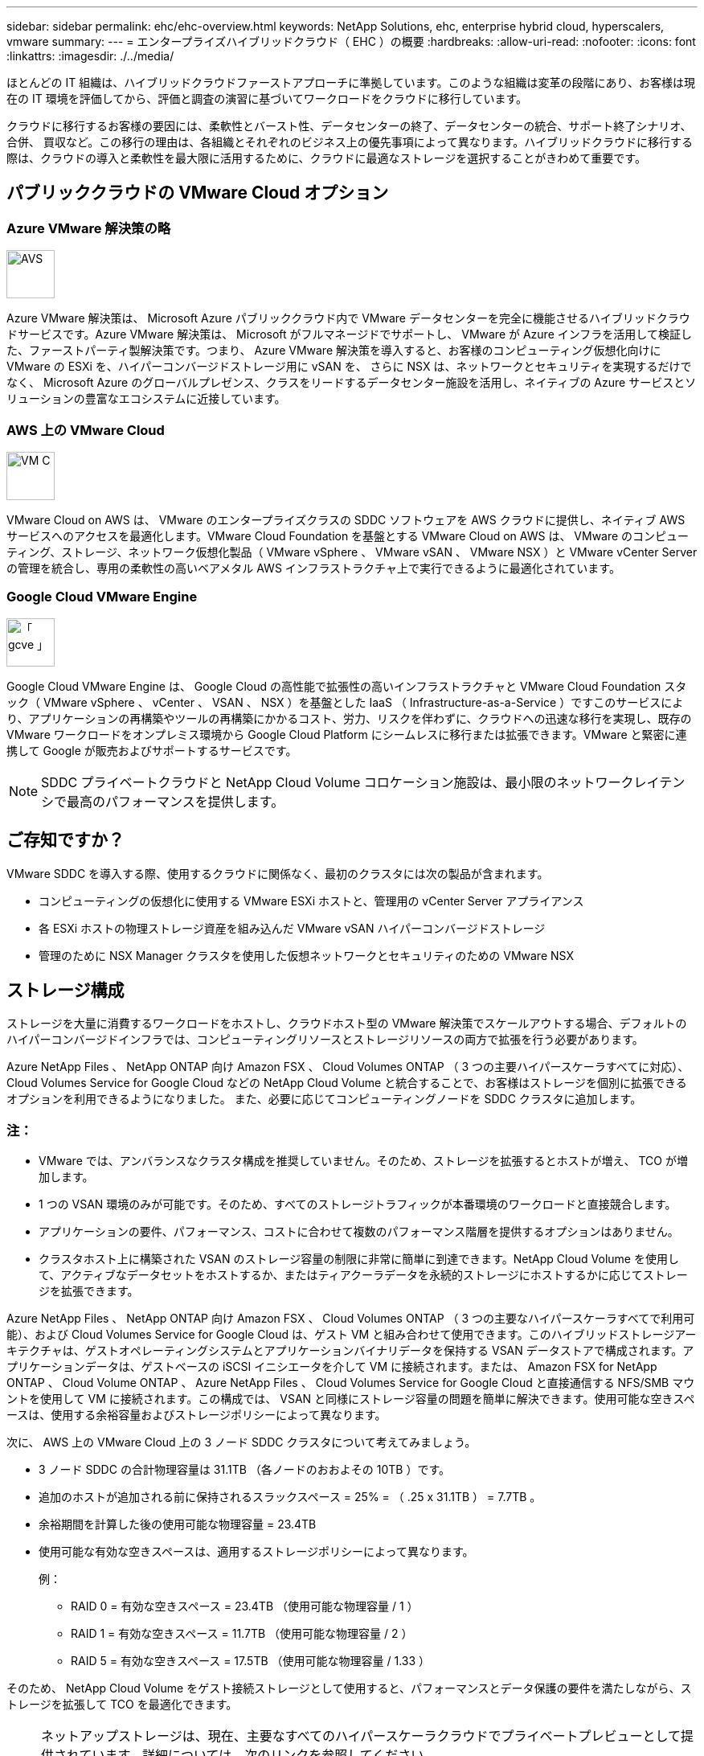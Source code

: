 ---
sidebar: sidebar 
permalink: ehc/ehc-overview.html 
keywords: NetApp Solutions, ehc, enterprise hybrid cloud, hyperscalers, vmware 
summary:  
---
= エンタープライズハイブリッドクラウド（ EHC ）の概要
:hardbreaks:
:allow-uri-read: 
:nofooter: 
:icons: font
:linkattrs: 
:imagesdir: ./../media/


[role="lead"]
ほとんどの IT 組織は、ハイブリッドクラウドファーストアプローチに準拠しています。このような組織は変革の段階にあり、お客様は現在の IT 環境を評価してから、評価と調査の演習に基づいてワークロードをクラウドに移行しています。

クラウドに移行するお客様の要因には、柔軟性とバースト性、データセンターの終了、データセンターの統合、サポート終了シナリオ、合併、 買収など。この移行の理由は、各組織とそれぞれのビジネス上の優先事項によって異なります。ハイブリッドクラウドに移行する際は、クラウドの導入と柔軟性を最大限に活用するために、クラウドに最適なストレージを選択することがきわめて重要です。



== パブリッククラウドの VMware Cloud オプション



=== Azure VMware 解決策の略

image::avs-logo.png[AVS,60,60]

Azure VMware 解決策は、 Microsoft Azure パブリッククラウド内で VMware データセンターを完全に機能させるハイブリッドクラウドサービスです。Azure VMware 解決策は、 Microsoft がフルマネージドでサポートし、 VMware が Azure インフラを活用して検証した、ファーストパーティ製解決策です。つまり、 Azure VMware 解決策を導入すると、お客様のコンピューティング仮想化向けに VMware の ESXi を、ハイパーコンバージドストレージ用に vSAN を、 さらに NSX は、ネットワークとセキュリティを実現するだけでなく、 Microsoft Azure のグローバルプレゼンス、クラスをリードするデータセンター施設を活用し、ネイティブの Azure サービスとソリューションの豊富なエコシステムに近接しています。



=== AWS 上の VMware Cloud

image::vmc-logo.png[VM C,60,60]

VMware Cloud on AWS は、 VMware のエンタープライズクラスの SDDC ソフトウェアを AWS クラウドに提供し、ネイティブ AWS サービスへのアクセスを最適化します。VMware Cloud Foundation を基盤とする VMware Cloud on AWS は、 VMware のコンピューティング、ストレージ、ネットワーク仮想化製品（ VMware vSphere 、 VMware vSAN 、 VMware NSX ）と VMware vCenter Server の管理を統合し、専用の柔軟性の高いベアメタル AWS インフラストラクチャ上で実行できるように最適化されています。



=== Google Cloud VMware Engine

image::gcve-logo.png[「 gcve 」,60,60]

Google Cloud VMware Engine は、 Google Cloud の高性能で拡張性の高いインフラストラクチャと VMware Cloud Foundation スタック（ VMware vSphere 、 vCenter 、 VSAN 、 NSX ）を基盤とした IaaS （ Infrastructure-as-a-Service ）ですこのサービスにより、アプリケーションの再構築やツールの再構築にかかるコスト、労力、リスクを伴わずに、クラウドへの迅速な移行を実現し、既存の VMware ワークロードをオンプレミス環境から Google Cloud Platform にシームレスに移行または拡張できます。VMware と緊密に連携して Google が販売およびサポートするサービスです。


NOTE: SDDC プライベートクラウドと NetApp Cloud Volume コロケーション施設は、最小限のネットワークレイテンシで最高のパフォーマンスを提供します。



== ご存知ですか？

VMware SDDC を導入する際、使用するクラウドに関係なく、最初のクラスタには次の製品が含まれます。

* コンピューティングの仮想化に使用する VMware ESXi ホストと、管理用の vCenter Server アプライアンス
* 各 ESXi ホストの物理ストレージ資産を組み込んだ VMware vSAN ハイパーコンバージドストレージ
* 管理のために NSX Manager クラスタを使用した仮想ネットワークとセキュリティのための VMware NSX




== ストレージ構成

ストレージを大量に消費するワークロードをホストし、クラウドホスト型の VMware 解決策でスケールアウトする場合、デフォルトのハイパーコンバージドインフラでは、コンピューティングリソースとストレージリソースの両方で拡張を行う必要があります。

Azure NetApp Files 、 NetApp ONTAP 向け Amazon FSX 、 Cloud Volumes ONTAP （ 3 つの主要ハイパースケーラすべてに対応）、 Cloud Volumes Service for Google Cloud などの NetApp Cloud Volume と統合することで、お客様はストレージを個別に拡張できるオプションを利用できるようになりました。 また、必要に応じてコンピューティングノードを SDDC クラスタに追加します。



=== 注：

* VMware では、アンバランスなクラスタ構成を推奨していません。そのため、ストレージを拡張するとホストが増え、 TCO が増加します。
* 1 つの VSAN 環境のみが可能です。そのため、すべてのストレージトラフィックが本番環境のワークロードと直接競合します。
* アプリケーションの要件、パフォーマンス、コストに合わせて複数のパフォーマンス階層を提供するオプションはありません。
* クラスタホスト上に構築された VSAN のストレージ容量の制限に非常に簡単に到達できます。NetApp Cloud Volume を使用して、アクティブなデータセットをホストするか、またはティアクーラデータを永続的ストレージにホストするかに応じてストレージを拡張できます。


Azure NetApp Files 、 NetApp ONTAP 向け Amazon FSX 、 Cloud Volumes ONTAP （ 3 つの主要なハイパースケーラすべてで利用可能）、および Cloud Volumes Service for Google Cloud は、ゲスト VM と組み合わせて使用できます。このハイブリッドストレージアーキテクチャは、ゲストオペレーティングシステムとアプリケーションバイナリデータを保持する VSAN データストアで構成されます。アプリケーションデータは、ゲストベースの iSCSI イニシエータを介して VM に接続されます。または、 Amazon FSX for NetApp ONTAP 、 Cloud Volume ONTAP 、 Azure NetApp Files 、 Cloud Volumes Service for Google Cloud と直接通信する NFS/SMB マウントを使用して VM に接続されます。この構成では、 VSAN と同様にストレージ容量の問題を簡単に解決できます。使用可能な空きスペースは、使用する余裕容量およびストレージポリシーによって異なります。

次に、 AWS 上の VMware Cloud 上の 3 ノード SDDC クラスタについて考えてみましょう。

* 3 ノード SDDC の合計物理容量は 31.1TB （各ノードのおおよその 10TB ）です。
* 追加のホストが追加される前に保持されるスラックスペース = 25% = （ .25 x 31.1TB ） = 7.7TB 。
* 余裕期間を計算した後の使用可能な物理容量 = 23.4TB
* 使用可能な有効な空きスペースは、適用するストレージポリシーによって異なります。
+
例：

+
** RAID 0 = 有効な空きスペース = 23.4TB （使用可能な物理容量 / 1 ）
** RAID 1 = 有効な空きスペース = 11.7TB （使用可能な物理容量 / 2 ）
** RAID 5 = 有効な空きスペース = 17.5TB （使用可能な物理容量 / 1.33 ）




そのため、 NetApp Cloud Volume をゲスト接続ストレージとして使用すると、パフォーマンスとデータ保護の要件を満たしながら、ストレージを拡張して TCO を最適化できます。

[NOTE]
====
ネットアップストレージは、現在、主要なすべてのハイパースケーラクラウドでプライベートプレビューとして提供されています。詳細については、次のリンクを参照してください。

link:https://blogs.vmware.com/cloud/2021/12/01/vmware-cloud-on-aws-going-big-reinvent2021/["AWS のネイティブデータストアとしての FSX ONTAP"]
link:https://azure.microsoft.com/en-us/updates/azure-netapp-files-datastores-for-azure-vmware-solution-is-coming-soon/["Azure のネイティブデータストアとしての Azure NetApp Files （ ANF"]
link:https://www.netapp.com/google-cloud/google-cloud-vmware-engine-registration/["GCP のネイティブデータストアとしての Cloud Volumes Service （ CVS ）"]

====


=== 覚えておいてください

* ハイブリッドストレージモデルでは、ホスト自体にも近接しているため、特定のレイテンシ要件に対処するために、 VSAN データストアにティア 1 または高優先度のワークロードを配置します。トランザクションのレイテンシが許容されるワークロード VM には、ゲスト内メカニズムを使用します。
* NetApp SnapMirror ® テクノロジを使用して、オンプレミスの ONTAP システムから Cloud Volumes ONTAP または Amazon FSX for NetApp ONTAP にワークロードデータをレプリケートすることで、ブロックレベルのメカニズムによって移行を簡易化できます。これは、 Azure NetApp Files および Cloud Volume サービスには適用されません。Azure NetApp Files または Cloud Volume サービスにデータを移行するには、使用するファイルプロトコルに応じて、 NetApp XCP 、 Cloud Sync 、 rysnc 、 robocopy を使用してください。
* テストでは、該当する SDDC からストレージにアクセスする際のレイテンシが 2 ～ 4 ミリ秒増加しました。ストレージをマッピングする際には、このレイテンシをアプリケーション要件に考慮してください。
* テストフェイルオーバーおよび実際のフェイルオーバー時にゲスト接続ストレージをマウントする場合は、 iSCSI イニシエータが再設定されていること、 SMB 共有の DNS が更新されていること、および NFS マウントポイントが fstab で更新されていることを確認してください。
* ゲスト内の Microsoft Multipath I/O （ MPIO ；マルチパス I/O ）、ファイアウォール、ディスクタイムアウトのレジストリ設定が VM 内で適切に設定されていることを確認します。



NOTE: この環境ゲスト接続ストレージのみ。



== ネットアップのクラウドストレージのメリット

ネットアップのクラウドストレージには次のようなメリットがあります。

* コンピューティングとストレージの別々にストレージを拡張できるため、コンピューティングとストレージの密度が向上します。
* ホスト数を削減し、全体的な TCO を削減できます。
* コンピューティングノードの障害は、ストレージのパフォーマンスには影響しません。
* Azure NetApp Files のボリュームの形状変更と動的なサービスレベル機能を使用すると、安定状態のワークロードのサイジングによってコストを最適化し、オーバープロビジョニングを防止できます。
* Cloud Volumes ONTAP の Storage Efficiency 、クラウド階層化、インスタンスタイプの変更機能を使用すると、ストレージの追加や拡張を最適な方法で行うことができます。
* ストレージリソースのオーバープロビジョニングは、必要な場合にのみ発生します。
* 効率的な Snapshot コピーとクローンにより、パフォーマンスに影響を与えることなく迅速にコピーを作成できます。
* Snapshot コピーからの迅速なリカバリを使用して、ランサムウェア攻撃に対処できます。
* 複数のリージョン間で効率的なブロック転送ベースのリージョナルディザスタリカバリと統合されたバックアップブロックレベルを提供することで、 RPO と RTO が向上します。




== 前提条件

* SnapMirror テクノロジやその他の関連するデータ移行メカニズムが有効になっている。オンプレミスから任意のハイパースケーラクラウドまで、さまざまな接続オプションがあります。適切なパスを使用し、関連するネットワークチームと連携します。
* 本ドキュメントの作成時点で使用可能な唯一のオプションは、ゲスト内ストレージでした。


[NOTE]
====
ネットアップストレージは、現在、主要なすべてのハイパースケーラクラウドでプライベートプレビューとして提供されています。詳細については、次のリンクを参照してください。

link:https://blogs.vmware.com/cloud/2021/12/01/vmware-cloud-on-aws-going-big-reinvent2021/["AWS のネイティブデータストアとしての FSX ONTAP"]
link:https://azure.microsoft.com/en-us/updates/azure-netapp-files-datastores-for-azure-vmware-solution-is-coming-soon/["Azure のネイティブデータストアとしての Azure NetApp Files （ ANF"]
link:https://www.netapp.com/google-cloud/google-cloud-vmware-engine-registration/["GCP のネイティブデータストアとしての Cloud Volumes Service （ CVS ）"]

====

NOTE: ストレージの計画とサイジング、および必要なホスト数については、ネットアップの解決策アーキテクトと対応するハイパースケーラクラウドアーキテクトに相談してください。Cloud Volumes ONTAP サイジングツールを使用してストレージインスタンスのタイプや適切なサービスレベルを最終決定する前に、ストレージのパフォーマンス要件を特定することを推奨します。



== 詳細なアーキテクチャ

このアーキテクチャ（下の図を参照）では、 NetApp Cloud Volumes ONTAP 、 Azure NetApp Files for Google Cloud 、 Cloud Volumes Service を追加のゲスト内ストレージオプションとして使用して、複数のクラウドプロバイダ間でハイブリッドマルチクラウド接続とアプリケーションのモビリティを実現する方法について、全体的な観点から説明しています。

image:ehc-architecture.png["エンタープライズハイブリッドクラウドアーキテクチャ"]
